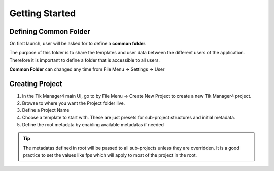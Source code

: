 Getting Started
===============

Defining Common Folder
-------------
On first launch, user will be asked for to define a **common folder**.

The purpose of this folder is to share the templates and user data between the different users of the application.
Therefore it is important to define a folder that is accessible to all users.

**Common Folder** can changed any time from File Menu -> Settings -> User

Creating Project
----------------

1. In the Tik Manager4 main UI, go to by File Menu -> Create New Project to create a new Tik Manager4 project.
2. Browse to where you want the Project folder live.
3. Define a Project Name
4. Choose a template to start with. These are just presets for sub-project structures and initial metadata.
5. Define the root metadata by enabling available metadatas if needed

.. tip:: 

    The metadatas defined in root will be passed to all sub-projects unless they are overridden. It is a good practice to set the values like fps which will apply to most of the project in the root. 


